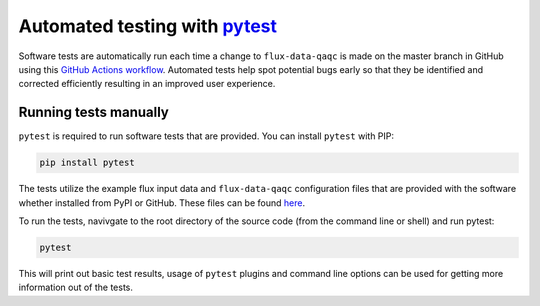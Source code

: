 
Automated testing with `pytest <https://docs.pytest.org/en/6.2.x/contents.html#>`__
==========================================================================================

Software tests are automatically run each time a change to ``flux-data-qaqc`` is made on the master branch in GitHub using this `GitHub Actions workflow <https://github.com/Open-ET/flux-data-qaqc/actions/workflows/fluxdataqaqc_tests.yml>`__.  Automated tests help spot potential bugs early so that they be identified and corrected efficiently resulting in an improved user experience.  

Running tests manually
^^^^^^^^^^^^^^^^^^^^^^

``pytest`` is required to run software tests that are provided. You can install ``pytest`` with PIP:

.. code-block:: bash

    pip install pytest

The tests utilize the example flux input data and ``flux-data-qaqc`` configuration files that are provided with the software whether installed from PyPI or GitHub. These files can be found `here <https://github.com/Open-ET/flux-data-qaqc/tree/master/examples>`__.

To run the tests, navivgate to the root directory of the source code (from the command line or shell) and run pytest:

.. code-block:: bash

    pytest
    
This will print out basic test results, usage of ``pytest`` plugins and command line options can be used for getting more information out of the tests.

